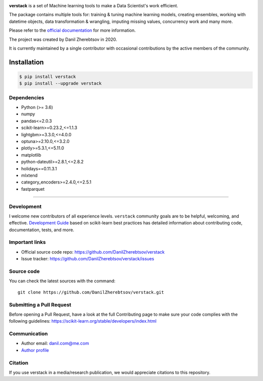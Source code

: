 .. image:: https://img.shields.io/pepy/dt/verstack
   :target: https://pypi.org/project/verstack/

.. image:: https://img.shields.io/badge/version-4.3.8-success.svg?color=blue
   :target: https://pypi.org/project/verstack/

.. image:: logo.png

**verstack** is a set of Machine learning tools to make a Data Scientist's work efficient.

The package contains multiple tools for: training & tuning machine learning models, creating ensembles, working with datetime objects, data transformation & wrangling, imputing missing values, concurrency work and many more.

Please refer to the `official documentation <https://verstack.readthedocs.io>`_ for more information.

The project was created by Danil Zherebtsov in 2020.

It is currently maintained by a single contributor with occasional contributions by the active members of the community.

Installation
~~~~~~~~~~~~

.. code-block:: console

  $ pip install verstack
  $ pip install --upgrade verstack


Dependencies
------------

- Python (>= 3.6)
- numpy
- pandas<=2.0.3
- scikit-learn>=0.23.2,<=1.1.3
- lightgbm>=3.3.0,<=4.0.0
- optuna>=2.10.0,<=3.2.0
- plotly>=5.3.1,<=5.11.0
- matplotlib
- python-dateutil>=2.8.1,<=2.8.2
- holidays==0.11.3.1
- mlxtend
- category_encoders>=2.4.0,<=2.5.1
- fastparquet

=======

Development
-----------

I welcome new contributors of all experience levels. ``verstack`` community goals are to be helpful, welcoming, and effective.
`Development Guide <https://scikit-learn.org/stable/developers/index.html>`_
based on scikit-learn best practices has detailed information about contributing code, documentation, tests, and more. 

Important links
---------------

- Official source code repo: https://github.com/DanilZherebtsov/verstack
- Issue tracker: https://github.com/DanilZherebtsov/verstack/issues

Source code
-----------

You can check the latest sources with the command::

    git clone https://github.com/DanilZherebtsov/verstack.git

Submitting a Pull Request
-------------------------

Before opening a Pull Request, have a look at the full Contributing page to make sure your code complies
with the following guidelines: https://scikit-learn.org/stable/developers/index.html

Communication
-------------

- Author email: danil.com@me.com
- `Author profile <https://www.linkedin.com/in/danil-zherebtsov/>`_
 
Citation
--------

If you use verstack in a media/research publication, we would appreciate citations to this repository.